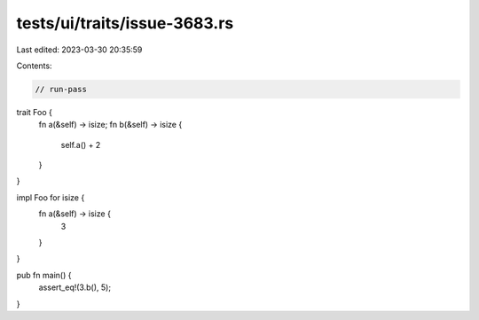 tests/ui/traits/issue-3683.rs
=============================

Last edited: 2023-03-30 20:35:59

Contents:

.. code-block:: rs

    // run-pass

trait Foo {
    fn a(&self) -> isize;
    fn b(&self) -> isize {
        self.a() + 2
    }
}

impl Foo for isize {
    fn a(&self) -> isize {
        3
    }
}

pub fn main() {
    assert_eq!(3.b(), 5);
}


